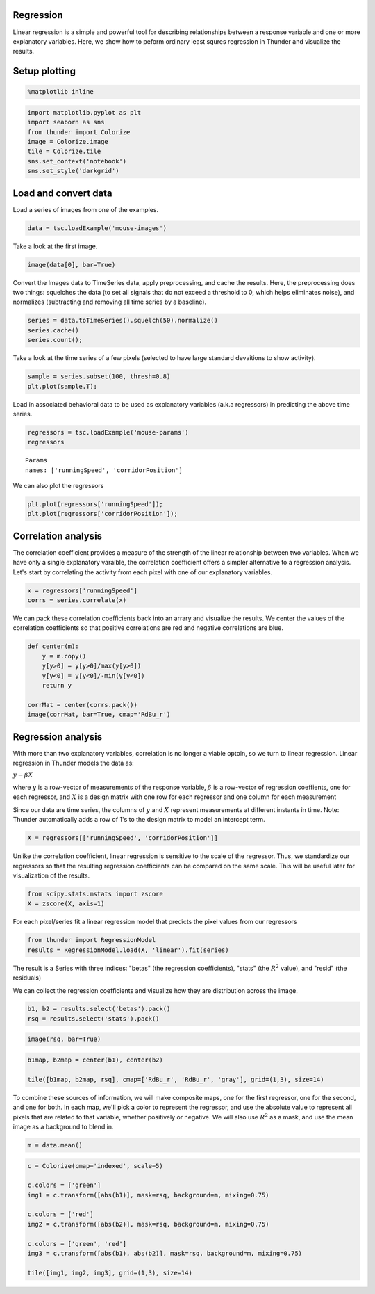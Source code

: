 
Regression
----------

Linear regression is a simple and powerful tool for describing
relationships between a response variable and one or more explanatory
variables. Here, we show how to peform ordinary least squres regression
in Thunder and visualize the results.

Setup plotting
--------------

.. code:: python

    %matplotlib inline
.. code:: python

    import matplotlib.pyplot as plt
    import seaborn as sns
    from thunder import Colorize
    image = Colorize.image
    tile = Colorize.tile
    sns.set_context('notebook')
    sns.set_style('darkgrid')
Load and convert data
---------------------

Load a series of images from one of the examples.

.. code:: python

    data = tsc.loadExample('mouse-images')
Take a look at the first image.

.. code:: python

    image(data[0], bar=True)


.. image:: regression_files/regression_9_0.png


Convert the Images data to TimeSeries data, apply preprocessing, and
cache the results. Here, the preprocessing does two things: squelches
the data (to set all signals that do not exceed a threshold to 0, which
helps eliminates noise), and normalizes (subtracting and removing all
time series by a baseline).

.. code:: python

    series = data.toTimeSeries().squelch(50).normalize()
    series.cache()
    series.count();
Take a look at the time series of a few pixels (selected to have large
standard devaitions to show activity).

.. code:: python

    sample = series.subset(100, thresh=0.8)
    plt.plot(sample.T);


.. image:: regression_files/regression_13_0.png


Load in associated behavioral data to be used as explanatory variables
(a.k.a regressors) in predicting the above time series.

.. code:: python

    regressors = tsc.loadExample('mouse-params')
    regressors



.. parsed-literal::

    Params
    names: ['runningSpeed', 'corridorPosition']



We can also plot the regressors

.. code:: python

    plt.plot(regressors['runningSpeed']);
    plt.plot(regressors['corridorPosition']);


.. image:: regression_files/regression_17_0.png


Correlation analysis
--------------------

The correlation coefficient provides a measure of the strength of the
linear relationship between two variables. When we have only a single
explanatory varaible, the correlation coefficient offers a simpler
alternative to a regression analysis. Let's start by correlating the
activity from each pixel with one of our explanatory variables.

.. code:: python

    x = regressors['runningSpeed']
    corrs = series.correlate(x)
We can pack these correlation coefficients back into an arrary and
visualize the results. We center the values of the correlation
coefficients so that positive correlations are red and negative
correlations are blue.

.. code:: python

    def center(m):
        y = m.copy()
        y[y>0] = y[y>0]/max(y[y>0])
        y[y<0] = y[y<0]/-min(y[y<0])
        return y
    
    corrMat = center(corrs.pack())
    image(corrMat, bar=True, cmap='RdBu_r')


.. image:: regression_files/regression_22_0.png


Regression analysis
-------------------

With more than two explanatory variables, correlation is no longer a
viable optoin, so we turn to linear regression. Linear regression in
Thunder models the data as:

:math:`y-\beta X`

where :math:`y` is a row-vector of measurements of the response
variable, :math:`\beta` is a row-vector of regression coeffients, one
for each regressor, and :math:`X` is a design matrix with one row for
each regressor and one column for each measurement

Since our data are time series, the columns of :math:`y` and :math:`X`
represent measurements at different instants in time. Note: Thunder
automatically adds a row of 1's to the design matrix to model an
intercept term.

.. code:: python

    X = regressors[['runningSpeed', 'corridorPosition']]
Unlike the correlation coefficient, linear regression is sensitive to
the scale of the regressor. Thus, we standardize our regressors so that
the resulting regression coefficients can be compared on the same scale.
This will be useful later for visualization of the results.

.. code:: python

    from scipy.stats.mstats import zscore
    X = zscore(X, axis=1)
For each pixel/series fit a linear regression model that predicts the
pixel values from our regressors

.. code:: python

    from thunder import RegressionModel
    results = RegressionModel.load(X, 'linear').fit(series)
The result is a Series with three indices: "betas" (the regression
coefficients), "stats" (the :math:`R^2` value), and "resid" (the
residuals)

We can collect the regression coefficients and visualize how they are
distribution across the image.

.. code:: python

    b1, b2 = results.select('betas').pack()
    rsq = results.select('stats').pack()
.. code:: python

    image(rsq, bar=True)


.. image:: regression_files/regression_32_0.png


.. code:: python

    b1map, b2map = center(b1), center(b2)
    
    tile([b1map, b2map, rsq], cmap=['RdBu_r', 'RdBu_r', 'gray'], grid=(1,3), size=14)


.. image:: regression_files/regression_33_0.png


To combine these sources of information, we will make composite maps,
one for the first regressor, one for the second, and one for both. In
each map, we'll pick a color to represent the regressor, and use the
absolute value to represent all pixels that are related to that
variable, whether positively or negative. We will also use :math:`R^2`
as a mask, and use the mean image as a background to blend in.

.. code:: python

    m = data.mean()
.. code:: python

    c = Colorize(cmap='indexed', scale=5)
    
    c.colors = ['green']
    img1 = c.transform([abs(b1)], mask=rsq, background=m, mixing=0.75)
    
    c.colors = ['red']
    img2 = c.transform([abs(b2)], mask=rsq, background=m, mixing=0.75)
    
    c.colors = ['green', 'red']
    img3 = c.transform([abs(b1), abs(b2)], mask=rsq, background=m, mixing=0.75)
    
    tile([img1, img2, img3], grid=(1,3), size=14)


.. image:: regression_files/regression_36_0.png

